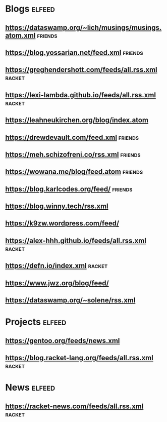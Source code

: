 * Blogs :elfeed:
** https://dataswamp.org/~lich/musings/musings.atom.xml :friends:
** https://blog.yossarian.net/feed.xml :friends:
** [[https://greghendershott.com/feeds/all.rss.xml]] :racket:
** https://lexi-lambda.github.io/feeds/all.rss.xml :racket:
** https://leahneukirchen.org/blog/index.atom
** https://drewdevault.com/feed.xml :friends:
** https://meh.schizofreni.co/rss.xml :friends:
** https://wowana.me/blog/feed.atom :friends:
** https://blog.karlcodes.org/feed/ :friends:
** https://blog.winny.tech/rss.xml
** https://k9zw.wordpress.com/feed/
** https://alex-hhh.github.io/feeds/all.rss.xml :racket:
** https://defn.io/index.xml :racket:
** https://www.jwz.org/blog/feed/
** https://dataswamp.org/~solene/rss.xml
* Projects :elfeed:
** https://gentoo.org/feeds/news.xml
** https://blog.racket-lang.org/feeds/all.rss.xml :racket:
* News :elfeed:
** https://racket-news.com/feeds/all.rss.xml :racket:

